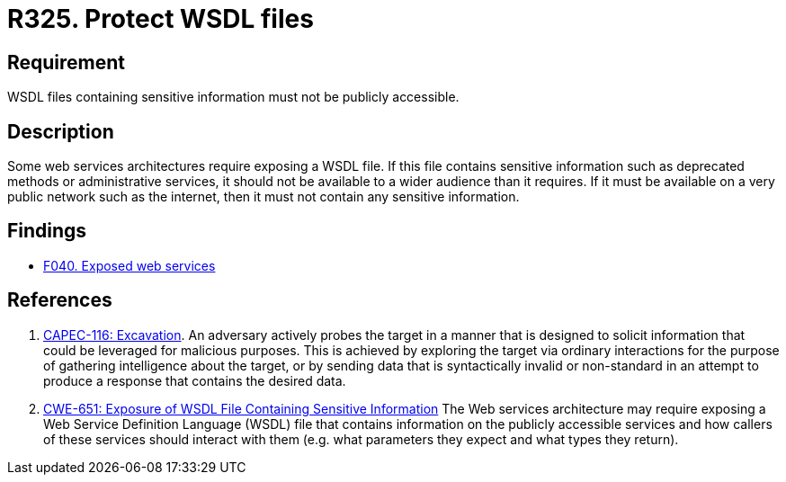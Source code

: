 :slug: rules/325/
:category: architecture
:description: This requirement establishes the importance of restricting access to WSDL files containing sensitive information.
:keywords: WSDL, File, Web, Services, ASVS, CAPEC, CWE, Rules, Ethical Hacking, Pentesting
:rules: yes

= R325. Protect WSDL files

== Requirement

WSDL files containing sensitive information must not be publicly accessible.

== Description

Some web services architectures require exposing a WSDL file.
If this file contains sensitive information such as deprecated methods or
administrative services,
it should not be available to a wider audience than it requires.
If it must be available on a very public network such as the internet,
then it must not contain any sensitive information.

== Findings

* [inner]#link:/findings/040/[F040. Exposed web services]#

== References

. [[r1]] link:http://capec.mitre.org/data/definitions/116.html[CAPEC-116: Excavation].
An adversary actively probes the target in a manner that is designed to solicit
information that could be leveraged for malicious purposes.
This is achieved by exploring the target via ordinary interactions for the
purpose of gathering intelligence about the target,
or by sending data that is syntactically invalid or non-standard in an attempt
to produce a response that contains the desired data.

. [[r2]] link:https://cwe.mitre.org/data/definitions/651.html[CWE-651: Exposure of WSDL File Containing Sensitive Information]
The Web services architecture may require exposing a Web Service Definition
Language (WSDL) file that contains information on the publicly accessible
services and how callers of these services should interact with them
(e.g. what parameters they expect and what types they return).
